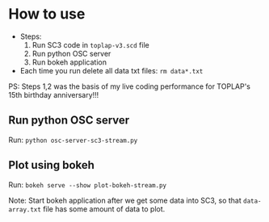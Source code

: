 * How to use

- Steps:
  1. Run SC3 code in =toplap-v3.scd= file
  2. Run python OSC server
  3. Run bokeh application

- Each time you run delete all data txt files: =rm data*.txt=

PS: Steps 1,2 was the basis of my live coding performance for TOPLAP's 15th birthday anniversary!!!

** Run python OSC server

Run: =python osc-server-sc3-stream.py=

** Plot using bokeh

Run: =bokeh serve --show plot-bokeh-stream.py=

Note: Start bokeh application after we get some data into SC3, so that =data-array.txt= file has some amount of data to plot.
